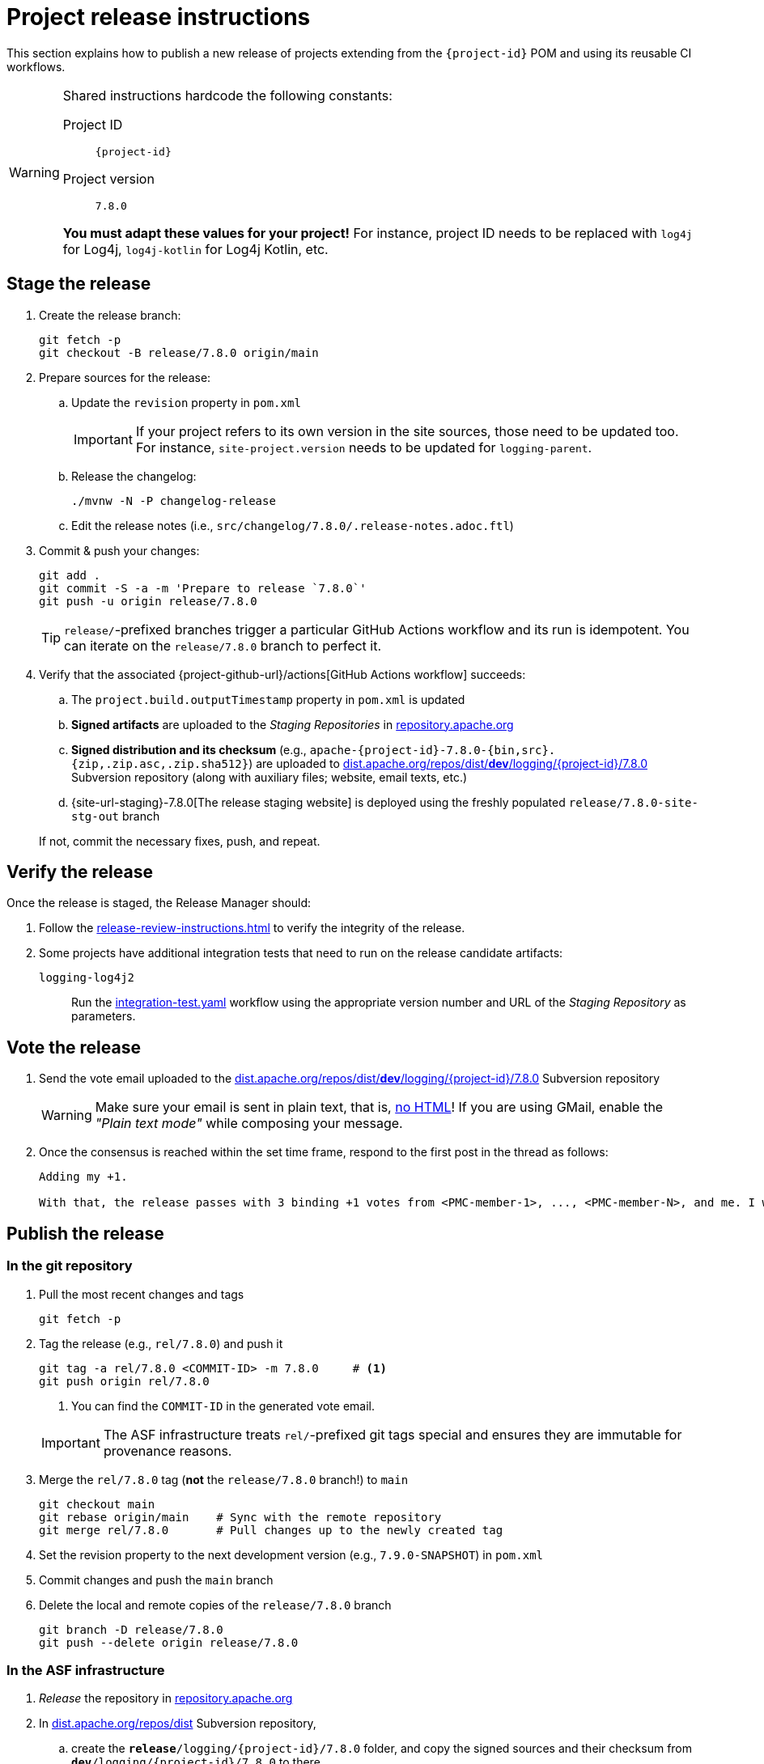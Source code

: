 ////
Licensed to the Apache Software Foundation (ASF) under one or more
contributor license agreements. See the NOTICE file distributed with
this work for additional information regarding copyright ownership.
The ASF licenses this file to You under the Apache License, Version 2.0
(the "License"); you may not use this file except in compliance with
the License. You may obtain a copy of the License at

    https://www.apache.org/licenses/LICENSE-2.0

Unless required by applicable law or agreed to in writing, software
distributed under the License is distributed on an "AS IS" BASIS,
WITHOUT WARRANTIES OR CONDITIONS OF ANY KIND, either express or implied.
See the License for the specific language governing permissions and
limitations under the License.
////

// ██     ██  █████  ██████  ███    ██ ██ ███    ██  ██████  ██
// ██     ██ ██   ██ ██   ██ ████   ██ ██ ████   ██ ██       ██
// ██  █  ██ ███████ ██████  ██ ██  ██ ██ ██ ██  ██ ██   ███ ██
// ██ ███ ██ ██   ██ ██   ██ ██  ██ ██ ██ ██  ██ ██ ██    ██
//  ███ ███  ██   ██ ██   ██ ██   ████ ██ ██   ████  ██████  ██
//
// Below instructions are shared by all Maven-based Apache Logging Services projects.
// Be extremely cautious while making changes!

= Project release instructions

This section explains how to publish a new release of projects extending from the `{project-id}` POM and using its reusable CI workflows.

[WARNING]
====
Shared instructions hardcode the following constants:

Project ID::
`{project-id}`

Project version::
`7.8.0`

**You must adapt these values for your project!**
For instance, project ID needs to be replaced with `log4j` for Log4j, `log4j-kotlin` for Log4j Kotlin, etc.
====

[#stage-release]
== Stage the release

. Create the release branch:
+
[source,bash]
----
git fetch -p
git checkout -B release/7.8.0 origin/main
----

. Prepare sources for the release:
.. Update the `revision` property in `pom.xml`
+
[IMPORTANT]
====
If your project refers to its own version in the site sources, those need to be updated too.
For instance, `site-project.version` needs to be updated for `logging-parent`.
====
.. Release the changelog:
+
[source,bash]
----
./mvnw -N -P changelog-release
----
.. Edit the release notes (i.e., `src/changelog/7.8.0/.release-notes.adoc.ftl`)

. Commit & push your changes:
+
[source,bash]
----
git add .
git commit -S -a -m 'Prepare to release `7.8.0`'
git push -u origin release/7.8.0
----
+
[TIP]
====
`release/`-prefixed branches trigger a particular GitHub Actions workflow and its run is idempotent.
You can iterate on the `release/7.8.0` branch to perfect it.
====

. Verify that the associated {project-github-url}/actions[GitHub Actions workflow] succeeds:
.. The `project.build.outputTimestamp` property in `pom.xml` is updated
.. *Signed artifacts* are uploaded to the _Staging Repositories_ in https://repository.apache.org/[repository.apache.org]
.. *Signed distribution and its checksum* (e.g., `apache-{project-id}-7.8.0-{bin,src}.{zip,.zip.asc,.zip.sha512}`) are uploaded to https://dist.apache.org/repos/dist/dev/logging/{project-id}[dist.apache.org/repos/dist/**dev**/logging/{project-id}/7.8.0] Subversion repository (along with auxiliary files; website, email texts, etc.)
.. {site-url-staging}-7.8.0[The release staging website] is deployed using the freshly populated `release/7.8.0-site-stg-out` branch

+
If not, commit the necessary fixes, push, and repeat.

[#verify-release]
== Verify the release

Once the release is staged, the Release Manager should:

. Follow the xref:release-review-instructions.adoc[] to verify the integrity of the release.
. Some projects have additional integration tests that need to run on the release candidate artifacts:

`logging-log4j2`::
+
Run the
https://github.com/apache/logging-log4j-samples/actions/workflows/integration-test.yaml[integration-test.yaml]
workflow using the appropriate version number and URL of the _Staging Repository_ as parameters.

[#vote-release]
== Vote the release

. Send the vote email uploaded to the https://dist.apache.org/repos/dist/dev/logging/{project-id}/7.8.0[dist.apache.org/repos/dist/**dev**/logging/{project-id}/7.8.0] Subversion repository
+
[WARNING]
====
Make sure your email is sent in plain text, that is, https://infra.apache.org/contrib-email-tips#nohtml[no HTML]!
If you are using GMail, enable the _"Plain text mode"_ while composing your message.
====

. Once the consensus is reached within the set time frame, respond to the first post in the thread as follows:
+
[source]
----
Adding my +1.

With that, the release passes with 3 binding +1 votes from <PMC-member-1>, ..., <PMC-member-N>, and me. I will continue the release process.
----

[#publish-release]
== Publish the release

[#publish-release-git]
=== In the git repository

. Pull the most recent changes and tags
+
[source,bash]
----
git fetch -p
----
. Tag the release (e.g., `rel/7.8.0`) and push it
+
[source,bash]
----
git tag -a rel/7.8.0 <COMMIT-ID> -m 7.8.0     # <1>
git push origin rel/7.8.0
----
+
<1> You can find the `COMMIT-ID` in the generated vote email.

+
[IMPORTANT]
====
The ASF infrastructure treats ``rel/``-prefixed git tags special and ensures they are immutable for provenance reasons.
====
. Merge the `rel/7.8.0` tag (**not** the `release/7.8.0` branch!) to `main`
+
[source,bash]
----
git checkout main
git rebase origin/main    # Sync with the remote repository
git merge rel/7.8.0       # Pull changes up to the newly created tag
----
. Set the revision property to the next development version (e.g., `7.9.0-SNAPSHOT`) in `pom.xml`
. Commit changes and push the `main` branch
. Delete the local and remote copies of the `release/7.8.0` branch
+
[source,bash]
----
git branch -D release/7.8.0
git push --delete origin release/7.8.0
----

[#publish-release-asf]
=== In the ASF infrastructure

. _Release_ the repository in https://repository.apache.org[repository.apache.org]
. In https://dist.apache.org/repos/dist/release/logging/{project-id}[dist.apache.org/repos/dist] Subversion repository,
.. create the `*release*/logging/{project-id}/7.8.0` folder, and copy the signed sources and their checksum from `*dev*/logging/{project-id}/7.8.0` to there
.. delete the folder from an earlier release in `*release*/logging/{project-id}`
.. commit your changes in `*release*/logging/{project-id}`
.. delete the `*dev*/logging/{project-id}/7.8.0` folder (stash the generated announcement email somewhere, you will need it later on)
.. commit changes your changes in `*dev*/logging/{project-id}`

+
--
These steps can be summarized as follows in shell:

[source,bash,subs="+attributes"]
----
# Clone repositories (unless you already have them!)
svn co https://dist.apache.org/repos/dist/dev/logging logging-dist-dev
svn co https://dist.apache.org/repos/dist/release/logging logging-dist-rel

# Update `release` folder
cd logging-dist-rel
mkdir -p {project-id}/7.8.0
cp ../logging-dist-dev/{project-id}/7.8.0/*-{bin,src}.* {project-id}/7.8.0/
svn add {project-id}/7.8.0
svn commit -m 'Add `{project-id}` version `7.8.0` distribution'

# Update `dev` folder
cd ../logging-dist-dev
cp {project-id}/7.8.0/*-email-announce.txt /tmp
svn rm {project-id}/7.8.0
svn commit -m 'Remove `{project-id}` version `7.8.0` files released'
----
--
. Report the release at https://reporter.apache.org/addrelease.html?logging[reporter.apache.org]

[#publish-release-github]
=== In GitHub

. {project-github-url}/releases/new[Create a new release in GitHub]:
** Use the `rel/7.8.0` tag
** Copy release notes from the generated emails
. Close the associated milestone {project-github-url}/milestones

[#publish-release-website]
== Publish the release website

. Merge the `rel/7.8.0` tag (**not** the `release/7.8.0` branch!) to `main-site-pro` and push it
+
[source,bash]
----
git checkout main-site-pro
git rebase origin/main-site-pro    # Sync with the remote repository
git merge rel/7.8.0                # Pull changes up to the newly created tag
git push origin main-site-pro
----
+
.If there is no `main-site-pro` branch yet
[%collapsible]
====
Create it from the `rel/7.8.0` tag:

[source,bash]
----
git checkout -B main-site-pro rel/7.8.0
echo "# $RANDOM" >>.asf.yaml
git commit -S .asf.yaml -m 'Dummy `.asf.yaml` change to trigger the CI'
git push -u origin main-site-pro
----
====
. Verify that {project-github-url}/actions/workflows/deploy-site.yaml[the `deploy-site` workflow] successfully runs the `deploy-site-pro` job
. Verify that {site-url}[the project website] is updated
. Delete the release staging website branch:
+
[source,bash]
----
git push --delete origin release/7.8.0-site-stg-out
----

[#announce-release]
== Announce the release

1. Send the announcement email uploaded to the https://dist.apache.org/repos/dist/dev/logging/{project-id}/7.8.0[dist.apache.org/repos/dist/**dev**/logging/{project-id}/7.8.0] Subversion repository
+
[WARNING]
====
Make sure your email is sent in plain text, that is, https://infra.apache.org/contrib-email-tips#nohtml[no HTML]!
If you are using GMail, enable the _"Plain text mode"_ while composing your message.
====
